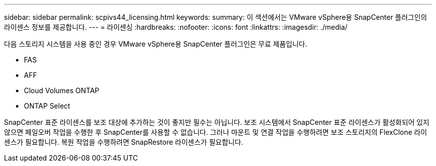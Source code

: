 ---
sidebar: sidebar 
permalink: scpivs44_licensing.html 
keywords:  
summary: 이 섹션에서는 VMware vSphere용 SnapCenter 플러그인의 라이센스 정보를 제공합니다. 
---
= 라이센싱
:hardbreaks:
:nofooter: 
:icons: font
:linkattrs: 
:imagesdir: ./media/


다음 스토리지 시스템을 사용 중인 경우 VMware vSphere용 SnapCenter 플러그인은 무료 제품입니다.

* FAS
* AFF
* Cloud Volumes ONTAP
* ONTAP Select


SnapCenter 표준 라이센스를 보조 대상에 추가하는 것이 좋지만 필수는 아닙니다. 보조 시스템에서 SnapCenter 표준 라이센스가 활성화되어 있지 않으면 페일오버 작업을 수행한 후 SnapCenter를 사용할 수 없습니다. 그러나 마운트 및 연결 작업을 수행하려면 보조 스토리지의 FlexClone 라이센스가 필요합니다. 복원 작업을 수행하려면 SnapRestore 라이센스가 필요합니다.
